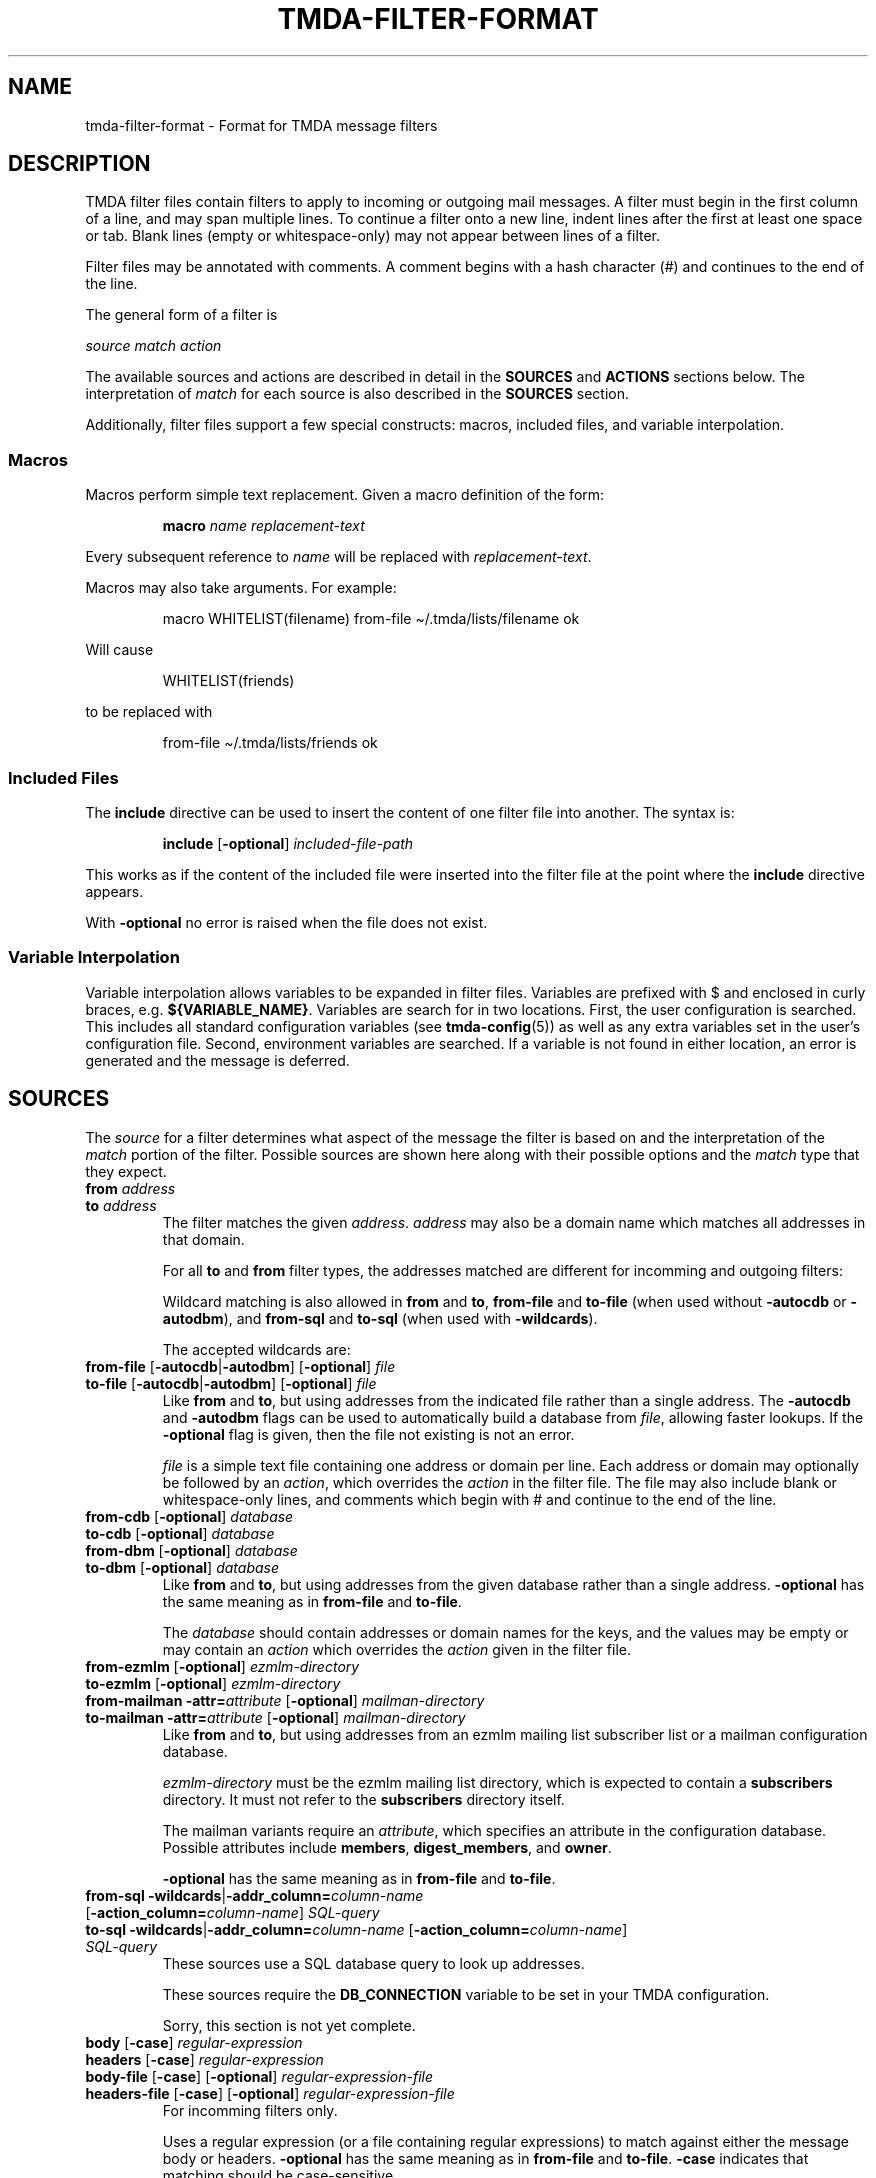 .\" t
.\"                                      Hey, EMACS: -*- nroff -*-
.\" First parameter, NAME, should be all caps
.\" Second parameter, SECTION, should be 1-8, maybe w/ subsection
.\" other parameters are allowed: see man(7), man(1)
.TH TMDA-FILTER-FORMAT 5 "2010-01-24" TMDA "TMDA Documentation"
.\" Please adjust this date whenever revising the manpage.
.\"
.\" Some roff macros, for reference:
.\" .nh        disable hyphenation
.\" .hy        enable hyphenation
.\" .ad l      left justify
.\" .ad b      justify to both left and right margins
.\" .nf        disable filling
.\" .fi        enable filling
.\" .br        insert line break
.\" .sp <n>    insert n+1 empty lines
.\" for manpage-specific macros, see man(7)
.
.\" **********************************************************************
.SH NAME
tmda\-filter\-format \- Format for TMDA message filters
.
.\" **********************************************************************
.SH DESCRIPTION
.
TMDA filter files contain filters to apply to incoming or outgoing
mail messages.
A filter must begin in the first column of a line, and may span multiple
lines.
To continue a filter onto a new line, indent lines after the first at
least one space or tab.
Blank lines (empty or whitespace-only) may not appear between lines of a
filter.
.PP
Filter files may be annotated with comments.
A comment begins with a hash character (#) and continues to the end of the
line.
.PP
The general form of a filter is
.PP
.I source match action
.PP
The available sources and actions are described in detail in the
.B SOURCES
and
.B ACTIONS
sections below.
The interpretation of
.I match
for each source is also described in the
.B SOURCES
section.
.PP
Additionally, filter files support a few special constructs: macros,
included files, and variable interpolation.
.
.SS Macros
.
Macros perform simple text replacement.
Given a macro definition of the form:
.IP
.EX
.BI macro " name replacement\-text"
.EE
.PP
Every subsequent reference to
.I name
will be replaced with
.IR replacement\-text .
.PP
Macros may also take arguments.
For example:
.IP
.EX
macro WHITELIST(filename) from\-file \(ti/.tmda/lists/filename ok
.EE
.PP
Will cause
.IP
.EX
WHITELIST(friends)
.EE
.PP
to be replaced with
.IP
.EX
from\-file \(ti/.tmda/lists/friends ok
.EE
.
.SS Included Files
.
The
.B include
directive can be used to insert the content of one filter file into
another.
The syntax is:
.IP
.EX
.BR include " [" \-optional "] \fIincluded\-file\-path"
.EE
.PP
This works as if the content of the included file were inserted into the
filter file at the point where the
.B include
directive appears.
.PP
With
.B \-optional
no error is raised when the file does not exist.
.
.SS Variable Interpolation
.
Variable interpolation allows variables to be expanded in filter files.
Variables are prefixed with $ and enclosed in curly braces, e.g.
.BR ${VARIABLE_NAME} .
Variables are search for in two locations.
First, the user configuration is searched.
This includes all standard configuration variables (see
.BR tmda\-config (5))
as well as any extra variables set in the user's configuration file.
Second, environment variables are searched.
If a variable is not found in either location, an error is generated and
the message is deferred.
.
.\" **********************************************************************
.SH SOURCES
.
The
.I source
for a filter determines what aspect of the message the filter is based on
and the interpretation of the
.I match
portion of the filter.
Possible sources are shown here along with their possible options and the
.I match
type that they expect.
.
.TP
.BI "from " address
.TQ
.BI "to " address
The filter matches the given
.IR address .
.I address
may also be a domain name which matches all addresses in that domain.
.IP
For all
.B to
and
.B from
filter types, the addresses matched are different for incomming and
outgoing filters:
.TS
allbox, tab(;);
l l l
lB lx lx.
;Incoming Filter;Outgoing Filter
from*;T{
Envelope sender or one of the headers
.BR From ,
.BR \%Reply\-To ,
or
.B \%X\-Primary\-Address
(depending on the
.B \%PRIMARY_ADDRESS_MATCH
setting)
T};From header
to*;Envelope recipient;T{
Recipient on
.BR \%tmda\-sendmail 's
command line or the
.B To
header
T}
.TE
.IP
Wildcard matching is also allowed in
.B from
and
.BR to ,
.B \%from\-file
and
.B \%to\-file
(when used without
.B \%\-autocdb
or
.BR \%\-autodbm ),
and
.B \%from\-sql
and
.B \%to\-sql
(when used with
.BR \%\-wildcards ).
.IP
The accepted wildcards are:
.TS
allbox, tab(;);
lB lB
lB l.
Wildcard;Matches
*;anything
?;any single character
[\fIchars\fP];a single character from \fIchars
[!\fIchars\fP];a single character that is not in \fIchars
@=;\fB@\fP or \fB@*.\fP, for matching optional subdomains
.TE
.
.TP
.BR from\-file " [" \-autocdb | \-autodbm "] [" \-optional "] \fIfile"
.TQ
.BR to\-file " [" \-autocdb | \-autodbm "] [" \-optional "] \fIfile"
Like
.B from
and
.BR to ,
but using addresses from the indicated file rather than a single
address.
The
.B \%\-autocdb
and
.B \%\-autodbm
flags can be used to automatically build a database from
.IR file ,
allowing faster lookups.
If the
.B \%\-optional
flag is given, then the file not existing is not an error.
.IP
.I file
is a simple text file containing one address or domain per line.
Each address or domain may optionally be followed by an
.IR action ,
which overrides the
.I action
in the filter file.
The file may also include blank or whitespace-only lines, and comments
which begin with # and continue to the end of the line.
.
.TP
.BR from\-cdb " [" \-optional "] \fIdatabase"
.TQ
.BR to\-cdb " [" \-optional "] \fIdatabase"
.TQ
.BR from\-dbm " [" \-optional "] \fIdatabase"
.TQ
.BR to\-dbm " [" \-optional "] \fIdatabase"
Like
.B from
and
.BR to ,
but using addresses from the given database rather than a single address.
.B \%\-optional
has the same meaning as in
.B \%from\-file
and
.BR \%to\-file .
.IP
The
.I database
should contain addresses or domain names for the keys, and the values may
be empty or may contain an
.I action
which overrides the
.I action
given in the filter file.
.
.TP
.BR from\-ezmlm " [" \-optional "] \fIezmlm\-directory"
.TQ
.BR to\-ezmlm " [" \-optional "] \fIezmlm\-directory"
.TQ
.BR "from\-mailman \-attr=\fIattribute\fP " [ \-optional "] \
\fImailman\-directory"
.TQ
.BR "to\-mailman \-attr=\fIattribute\fP " [ \-optional "] \
\fImailman\-directory"
Like
.B from
and
.BR to ,
but using addresses from an ezmlm mailing list subscriber list or a
mailman configuration database.
.IP
.I ezmlm\-directory
must be the ezmlm mailing list directory, which is expected to contain a
.B \%subscribers
directory.
It must not refer to the
.B \%subscribers
directory itself.
.IP
The mailman variants require an
.IR attribute ,
which specifies an attribute in the configuration database.
Possible attributes include
.BR \%members ,
.BR \%digest_members ,
and
.BR \%owner .
.IP
.B \%\-optional
has the same meaning as in
.B \%from\-file
and
.BR \%to\-file .
.
.TP
.BI "from\-sql \-wildcards\fR|\fP\-addr_column=" column\-name " \fR[\fP\
\-action_column=" "column\-name\fR]\fP SQL\-query"
.TQ
.BI "to\-sql \-wildcards\fR|\fP\-addr_column=" column\-name " \fR[\fP\
\-action_column=" "column\-name\fR]\fP SQL\-query"
These sources use a SQL database query to look up addresses.
.IP
These sources require the
.B \%DB_CONNECTION
variable to be set in your TMDA configuration.
.IP
Sorry, this section is not yet complete.
.
.TP
.BR body " [" \-case "] \fIregular\-expression"
.TQ
.BR headers " [" \-case "] \fIregular\-expression"
.TQ
.BR body\-file " [" \-case "] [" \-optional "] \
\fIregular\-expression\-file"
.TQ
.BR headers\-file " [" \-case "] [" \-optional "] \
\fIregular\-expression\-file"
For incomming filters only.
.IP
Uses a regular expression (or a file containing regular expressions) to
match against either the message body or headers.
.B \%\-optional
has the same meaning as in
.B \%from\-file
and
.BR \%to\-file .
.B \%\-case
indicates that matching should be case-sensitive.
.IP
Regular expression files should contain one expression per line.
If a regular expression contains whitespace, it must be quoted.
Single quotes (') and double quotes (") are allowed.
The file may also include blank or whitespace-only lines, and comments
which begin with # and continue to the end of the line.
.IP
The regular expression format is that used by Python's
.B re
module.
Documentation may be found by using the command:
.IP
.EX
pydoc re
.EE
.IP
Or on the
.UR http://docs.python.org/library/re.html
Python web site
.UE .
.
.TP
.BI "size <" bytes
.TQ
.BI "size >" bytes
For incomming filters only.
.IP
Matches messages based on their size.
No space is permitted between the operator and
.IR bytes .
.
.TP
.BI "pipe " command\-string
.TQ
.BI "pipe\-headers " command\-string
For incomming filters only.
.IP
These sources pipe the contents of the message (or just the message
headers) to the indicated command.
The match succeeds if the command returns 0 and fails otherwise.
.
.\" **********************************************************************
.SH ACTIONS
.
Most actions are either a single word, or a word followed by an equal
sign (=) and a parameter.
The
.B tag
action is an exception to this rule and takes a variable number of
arguments.
.PP
Many actions also have aliases.
The action and its aliases have exactly the same meaning, and the choice
of which to use is arbitrary.
.
.SS Incoming Filter Actions
.
.TP
.BR bounce [ =\fItemplate\fP ]
.TQ
.BR reject [ =\fItemplate\fP ]
Send back a delivery failure notification, optionally specifying the
message template to use.
.I template
may be an absolute path or a relative path.
If it begins with `\(ti', it will be expanded to the user's home
directory.
A relative path is relative to
.BR TEMPLATE_DIR .
.
.TP
.B drop
.TQ
.B exit
.TQ
.B stop
Silently discard the message.
.
.TP
.BR ok [ =\fIinstruction\fP ]
.TQ
.BR accept [ =\fIinstruction\fP ]
.TQ
.BR deliver [ =\fIinstruction\fP ]
Deliver the message, optionally specifying the delivery instruction.
.I instruction
can have several forms:
.TS
allbox, tab(;);
l l.
T{
.BI deliver=| "program \fR[\fPargument .\|.\|.\fR]"
T};Pipe message to a program.
T{
.BI deliver=& address
T};T{
Forward message.
The `&' is optional if the address begins with a letter or a number.
T}
T{
.BI deliver=: path
T};Deliver to mmdf mailbox.
T{
.BI deliver= path
T};T{
Deliver to mbox mailbox.
Must begin with `\(ti' or `/' and must not end with `/'.
T}
T{
.BI deliver= path /
T};T{
Deliver to maildir mailbox.
Must begin with `\(ti' or `/' and must end with `/'.
T}
.TE
.IP
TMDA will not create mailboxes if they don't exist, and will not deliver
to a symlinked mailbox.
Please note that delivering to mmdf and mbox mailboxes on an NFS
filesystem is not safe.
.
.TP
.BR confirm [ =\fItemplate\fP ]
Send a confirmation request, optionally specifying the template to use.
.
.TP
.B hold
Save the message in the pending queue.
.
.SS Outgoing Filter Actions
.
.TP
.BR bare [ =append ]
Don't tag the outgoing message.
If
.B =append
is included, append the recipient to the file specified by
.B BARE_APPEND
or executed the SQL statement in
.B DB_BARE_APPEND
to add the recipient to the database.
.
.TP
.BR sender [ =\fIaddress\fP ]
Tag the message with a sender address.
The address to use can be given explicitly.
The recipient's address is used by default.
.
.TP
.BR domain [ =\fIaddress\fP ]
Like
.BR sender ,
but only use the domain part of the address.
.
.TP
.BR dated [ =\fItimeout\fP ]
Tag the message with a dated address.
You may optionally specify a timeout to use instead of the default.
The format for timeout is a number followed by a single letter that
provides the time unit.
Valid time units are:
.TS
tab(;);
lB l.
Y;years
M;months
w;weeks
d;days
h;hours
m;minutes
s;seconds
.TE
.
.TP
.BI exp= full\-address
.TQ
.BI explicit= full\-address
.TQ
.BI as= full\-adress
Use a specific sender address.
.
.TP
.BI ext= address\-extension
.TQ
.BI extension= address\-extension
Use a specific sender address extension.
.
.TP
.BI kw= keyword
.TQ
.BI keyword= keyword
Tag the message with a keyword address.
.
.TP
.B default
Use the action given by the
.B ACTION_OUTGOING
option.
.
.TP
.BI tag " header action \fR[\fPheader action .\|.\|.\fR]"
Allows you to specify a sequence of
.I header action
pairs to apply actions to specific headers.
.I header
is the name of the header you want to apply the action to, usually
.B From
or
.B Reply\-To
(leave off the `:').
It may also be
.B envelope
to apply the action to the envelope sender.
.IP
.I action
can be any of the actions from
.B Outgoing Filter Actions
(except
.BR tag ).
.
.\" **********************************************************************
.SH SEE ALSO
.
.BR tmda\-filter (1),
.BR tmda\-config (5),
.UR http://tmda.sourceforge.net/cgi\-bin/moin.cgi/FilterSpecification
The TMDA wiki
.UE .
.
.\" **********************************************************************
.SH AUTHOR
.
TMDA was written by
.MT jason@mastaler.com
Jason R. Mastaler
.ME .
.PP
This manual page is based on documentation from the TMDA wiki and was
written by
.MT kevin\-opensource@omegacrash.net
Kevin Goodsell
.ME ,
for the Debian project (and may be used by others).
